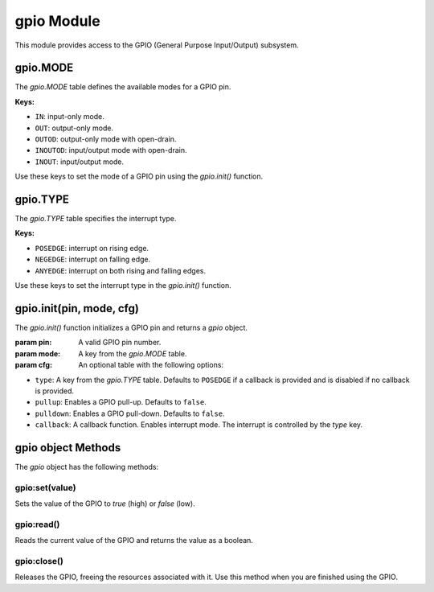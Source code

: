
gpio Module
===========

This module provides access to the GPIO (General Purpose Input/Output) subsystem.

gpio.MODE
---------

The `gpio.MODE` table defines the available modes for a GPIO pin.

**Keys:**

- ``IN``: input-only mode.
- ``OUT``: output-only mode.
- ``OUTOD``: output-only mode with open-drain.
- ``INOUTOD``: input/output mode with open-drain.
- ``INOUT``: input/output mode.

Use these keys to set the mode of a GPIO pin using the `gpio.init()` function.

gpio.TYPE
---------

The `gpio.TYPE` table specifies the interrupt type.

**Keys:**

- ``POSEDGE``: interrupt on rising edge.
- ``NEGEDGE``: interrupt on falling edge.
- ``ANYEDGE``: interrupt on both rising and falling edges.

Use these keys to set the interrupt type in the `gpio.init()` function.

gpio.init(pin, mode, cfg)
-----------------------------------

The `gpio.init()` function initializes a GPIO pin and returns a `gpio` object.

:param pin: A valid GPIO pin number.
:param mode: A key from the `gpio.MODE` table.
:param cfg: An optional table with the following options:

- ``type``: A key from the `gpio.TYPE` table. Defaults to ``POSEDGE`` if a callback is provided and is disabled if no callback is provided.
- ``pullup``: Enables a GPIO pull-up. Defaults to ``false``.
- ``pulldown``: Enables a GPIO pull-down. Defaults to ``false``.
- ``callback``: A callback function. Enables interrupt mode. The interrupt is controlled by the `type` key.


gpio object Methods
--------------------

The `gpio` object has the following methods:

gpio:set(value)
~~~~~~~~~~~~~~~

Sets the value of the GPIO to `true` (high) or `false` (low).

gpio:read()
~~~~~~~~~~~

Reads the current value of the GPIO and returns the value as a boolean.

gpio:close()
~~~~~~~~~~~~

Releases the GPIO, freeing the resources associated with it. Use this method when you are finished using the GPIO.


